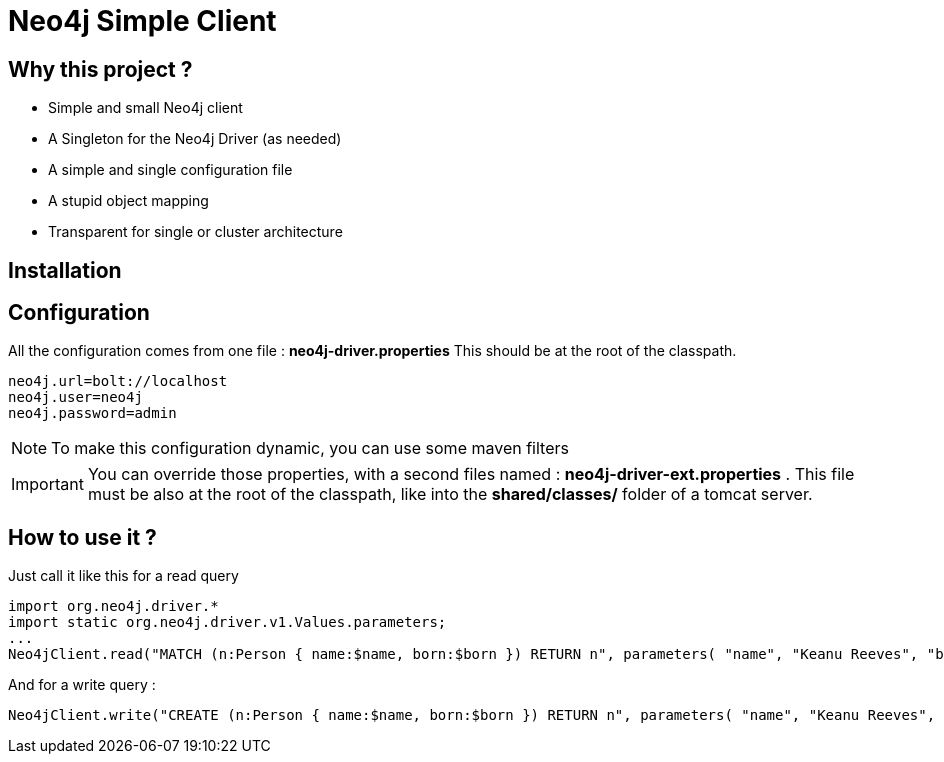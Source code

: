 = Neo4j Simple Client

== Why this project ?

* Simple and small Neo4j client
* A Singleton for the Neo4j Driver (as needed)
* A simple and single configuration file
* A stupid object mapping
* Transparent for single or cluster architecture

== Installation


== Configuration

All the configuration comes from one file : **neo4j-driver.properties**
This should be at the root of the classpath.

[source,properties]
----
neo4j.url=bolt://localhost
neo4j.user=neo4j
neo4j.password=admin
----

NOTE: To make this configuration dynamic, you can use some maven filters

IMPORTANT: You can override those properties, with a second files named : **neo4j-driver-ext.properties** . This file must be also at the root of the classpath, like into the **shared/classes/** folder of a tomcat server.

== How to use it ?

Just call it like this for a read query

[source,java]
----
import org.neo4j.driver.*
import static org.neo4j.driver.v1.Values.parameters;
...
Neo4jClient.read("MATCH (n:Person { name:$name, born:$born }) RETURN n", parameters( "name", "Keanu Reeves", "born", 1964 ));
----

And for a write query :

[source,java]
----
Neo4jClient.write("CREATE (n:Person { name:$name, born:$born }) RETURN n", parameters( "name", "Keanu Reeves", "born", 1964 ))
----
